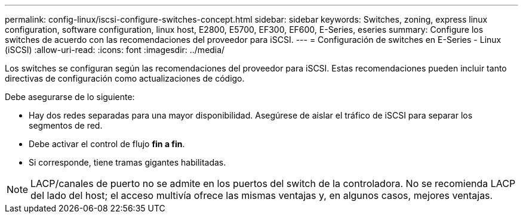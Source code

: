---
permalink: config-linux/iscsi-configure-switches-concept.html 
sidebar: sidebar 
keywords: Switches, zoning, express linux configuration, software configuration, linux host, E2800, E5700, EF300, EF600, E-Series, eseries 
summary: Configure los switches de acuerdo con las recomendaciones del proveedor para iSCSI. 
---
= Configuración de switches en E-Series - Linux (iSCSI)
:allow-uri-read: 
:icons: font
:imagesdir: ../media/


[role="lead"]
Los switches se configuran según las recomendaciones del proveedor para iSCSI. Estas recomendaciones pueden incluir tanto directivas de configuración como actualizaciones de código.

Debe asegurarse de lo siguiente:

* Hay dos redes separadas para una mayor disponibilidad. Asegúrese de aislar el tráfico de iSCSI para separar los segmentos de red.
* Debe activar el control de flujo *fin a fin*.
* Si corresponde, tiene tramas gigantes habilitadas.



NOTE: LACP/canales de puerto no se admite en los puertos del switch de la controladora. No se recomienda LACP del lado del host; el acceso multivía ofrece las mismas ventajas y, en algunos casos, mejores ventajas.
